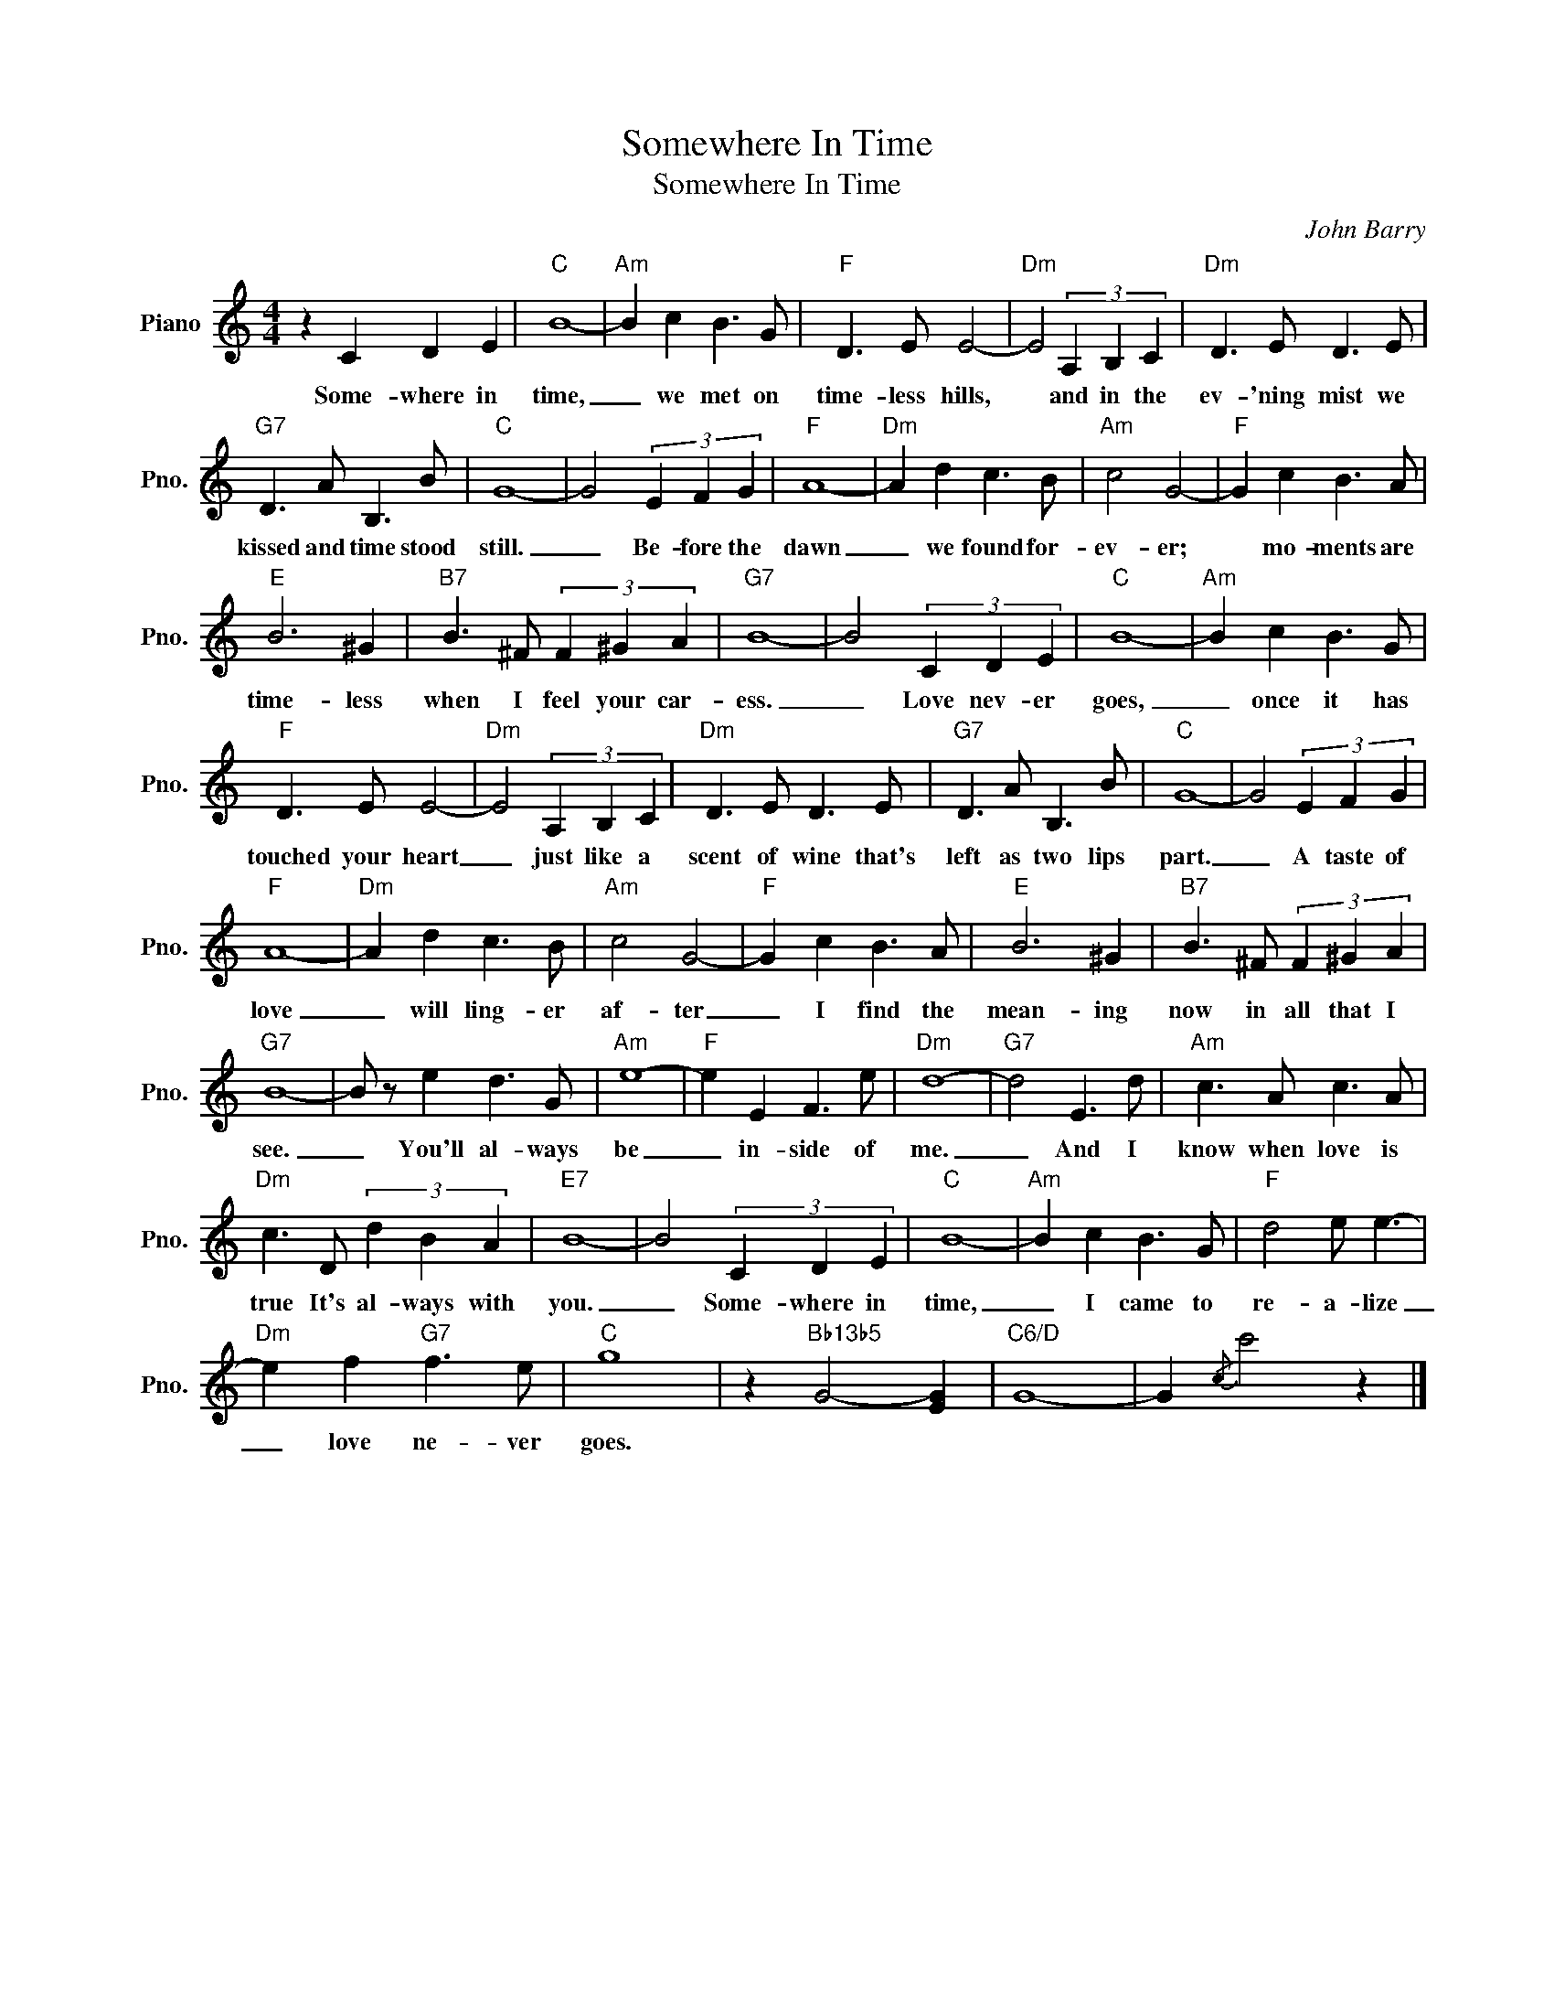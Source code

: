 X:1
T:Somewhere In Time
T:Somewhere In Time
C:John Barry
Z:All Rights Reserved
L:1/8
M:4/4
K:C
V:1 treble nm="Piano" snm="Pno."
%%MIDI program 0
V:1
 z2 C2 D2 E2 |"C" B8- |"Am" B2 c2 B3 G |"F" D3 E E4- |"Dm" E4 (3A,2 B,2 C2 |"Dm" D3 E D3 E | %6
w: Some- where in|time,|_ we met on|time- less hills,|* and in the|ev- 'ning mist we|
"G7" D3 A B,3 B |"C" G8- | G4 (3E2 F2 G2 |"F" A8- |"Dm" A2 d2 c3 B |"Am" c4 G4- |"F" G2 c2 B3 A | %13
w: kissed and time stood|still.|_ Be- fore the|dawn|_ we found for-|ev- er;|* mo- ments are|
"E" B6 ^G2 |"B7" B3 ^F (3F2 ^G2 A2 |"G7" B8- | B4 (3C2 D2 E2 |"C" B8- |"Am" B2 c2 B3 G | %19
w: time- less|when I feel your car-|ess.|_ Love nev- er|goes,|_ once it has|
"F" D3 E E4- |"Dm" E4 (3A,2 B,2 C2 |"Dm" D3 E D3 E |"G7" D3 A B,3 B |"C" G8- | G4 (3E2 F2 G2 | %25
w: touched your heart|_ just like a|scent of wine that's|left as two lips|part.|_ A taste of|
"F" A8- |"Dm" A2 d2 c3 B |"Am" c4 G4- |"F" G2 c2 B3 A |"E" B6 ^G2 |"B7" B3 ^F (3F2 ^G2 A2 | %31
w: love|_ will ling- er|af- ter|_ I find the|mean- ing|now in all that I|
"G7" B8- | B z e2 d3 G |"Am" e8- |"F" e2 E2 F3 e |"Dm" d8- |"G7" d4 E3 d |"Am" c3 A c3 A | %38
w: see.|_ You'll al- ways|be|_ in- side of|me.|_ And I|know when love is|
"Dm" c3 D (3d2 B2 A2 |"E7" B8- | B4 (3C2 D2 E2 |"C" B8- |"Am" B2 c2 B3 G |"F" d4 e e3- | %44
w: true It's al- ways with|you.|_ Some- where in|time,|_ I came to|re- a- lize|
"Dm" e2 f2"G7" f3 e |"C" g8 | z2"Bb13b5" G4- [EG]2 |"C6/D" G8- | G2{/c} c'4 z2 |] %49
w: _ love ne- ver|goes.||||

